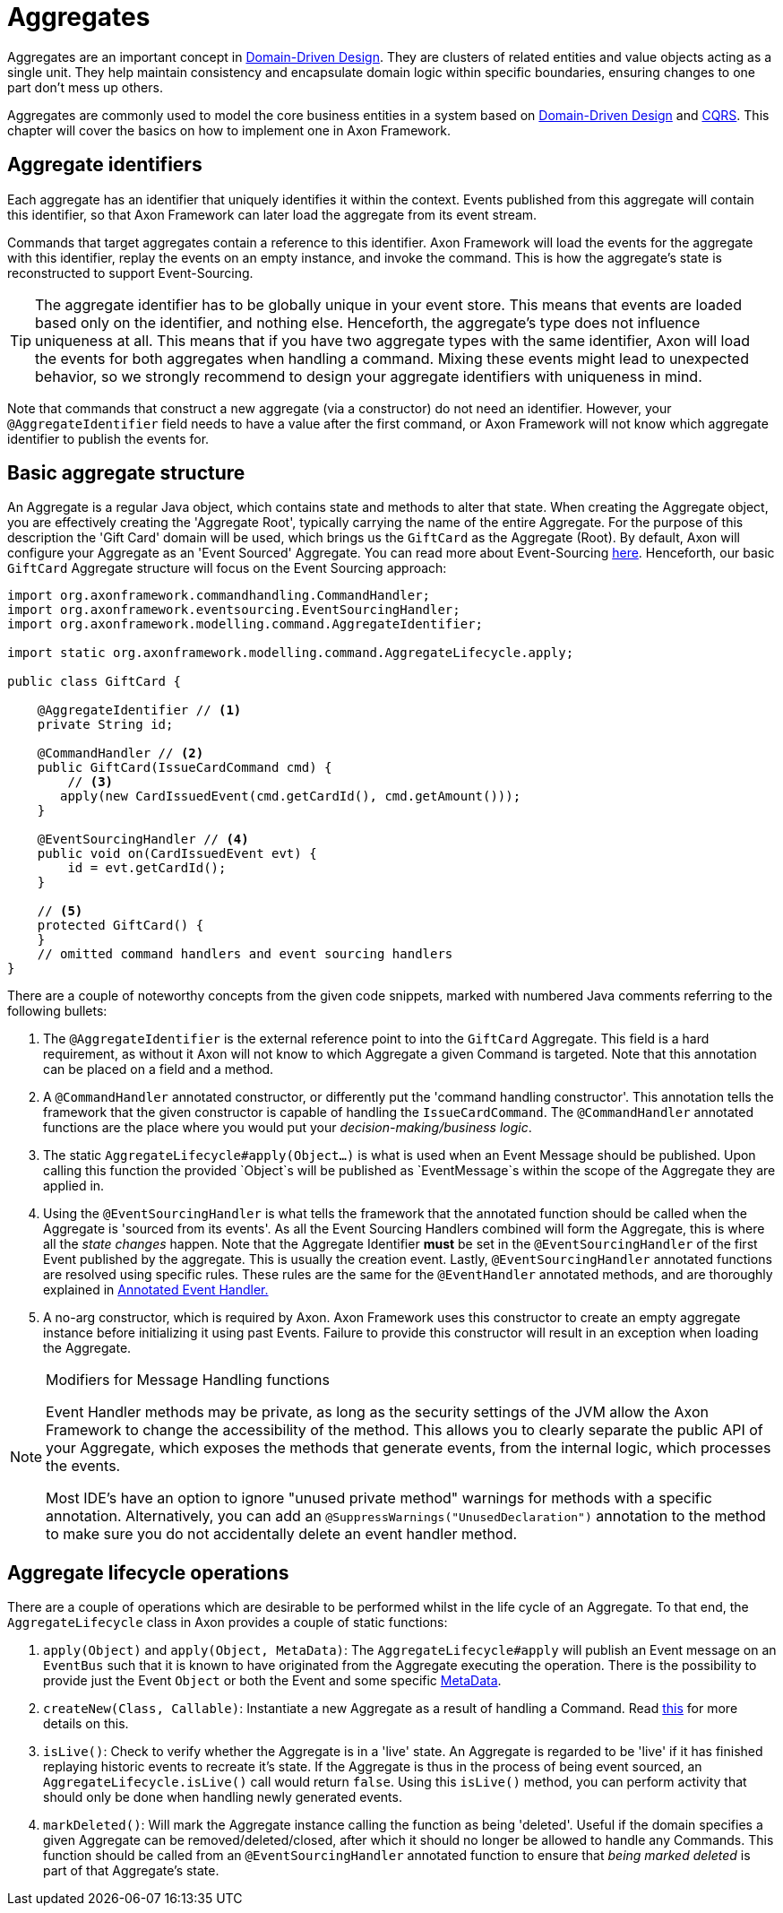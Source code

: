 = Aggregates

Aggregates are an important concept in link:https://www.axoniq.io/concepts/domain-driven-design[Domain-Driven Design].
They are clusters of related entities and value objects acting as a single unit.
They help maintain consistency and encapsulate domain logic within specific boundaries,
ensuring changes to one part don’t mess up others.

Aggregates are commonly used to model the core business entities in a system based on link:https://www.axoniq.io/concepts/domain-driven-design[Domain-Driven Design] and link:https://www.axoniq.io/concepts/cqrs-and-event-sourcing[CQRS].
This chapter will cover the basics on how to implement one in Axon Framework.

== Aggregate identifiers

Each aggregate has an identifier that uniquely identifies it within the context.
Events published from this aggregate will contain this identifier,
so that Axon Framework can later load the aggregate from its event stream.

Commands that target aggregates contain a reference to this identifier.
Axon Framework will load the events for the aggregate with this identifier,
replay the events on an empty instance, and invoke the command. This is how the aggregate's state is reconstructed to support Event-Sourcing.

[TIP]
====
The aggregate identifier has to be globally unique in your event store.
This means that events are loaded based only on the identifier, and nothing else.
Henceforth, the aggregate's type does not influence uniqueness at all.
This means that if you have two aggregate types with the same identifier, Axon will
load the events for both aggregates when handling a command.
Mixing these events might lead to unexpected behavior, so we strongly recommend to design
your aggregate identifiers with uniqueness in mind.
====

Note that commands that construct a new aggregate (via a constructor) do not need an identifier.
However, your `@AggregateIdentifier` field needs to have a value after the first command,
or Axon Framework will not know which aggregate identifier to publish the events for.

== Basic aggregate structure

An Aggregate is a regular Java object, which contains state and methods to alter that state.
When creating the Aggregate object, you are effectively creating the 'Aggregate Root', typically carrying the name of the entire Aggregate.
For the purpose of this description the 'Gift Card' domain will be used, which brings us the `GiftCard` as the Aggregate (Root).
By default, Axon will configure your Aggregate as an 'Event Sourced' Aggregate. You can read more about Event-Sourcing link:https://www.axoniq.io/concepts/cqrs-and-event-sourcing[here].
Henceforth, our basic `GiftCard` Aggregate structure will focus on the Event Sourcing approach:

[source,java]
----
import org.axonframework.commandhandling.CommandHandler;
import org.axonframework.eventsourcing.EventSourcingHandler;
import org.axonframework.modelling.command.AggregateIdentifier;

import static org.axonframework.modelling.command.AggregateLifecycle.apply;

public class GiftCard {

    @AggregateIdentifier // <1>
    private String id;

    @CommandHandler // <2>
    public GiftCard(IssueCardCommand cmd) {
        // <3>
       apply(new CardIssuedEvent(cmd.getCardId(), cmd.getAmount()));
    }

    @EventSourcingHandler // <4>
    public void on(CardIssuedEvent evt) {
        id = evt.getCardId();
    }

    // <5>
    protected GiftCard() {
    }
    // omitted command handlers and event sourcing handlers
}
----
There are a couple of noteworthy concepts from the given code snippets, marked with numbered Java comments referring to the following bullets:

<1> The `@AggregateIdentifier` is the external reference point to into the `GiftCard` Aggregate.
This field is a hard requirement, as without it Axon will not know to which Aggregate a given Command is targeted.
Note that this annotation can be placed on a field and a method.

<2> A `@CommandHandler` annotated constructor, or differently put the 'command handling constructor'.
This annotation tells the framework that the given constructor is capable of handling the `IssueCardCommand`.
The `@CommandHandler` annotated functions are the place where you would put your _decision-making/business logic_.

<3> The static `AggregateLifecycle#apply(Object...)` is what is used when an Event Message should be published.
Upon calling this function the provided `Object`s will be published as `EventMessage`s within the scope of the Aggregate they are applied in.

<4> Using the `@EventSourcingHandler` is what tells the framework that the annotated function should be called when the Aggregate is 'sourced from its events'.
As all the Event Sourcing Handlers combined will form the Aggregate, this is where all the _state changes_ happen.
Note that the Aggregate Identifier *must* be set in the `@EventSourcingHandler` of the  first Event published by the aggregate.
This is usually the creation event.
Lastly, `@EventSourcingHandler` annotated functions are resolved using specific rules.
These rules are the same for the `@EventHandler` annotated methods, and are thoroughly explained in xref:events:event-handlers.adoc[Annotated Event Handler.]

<5> A no-arg constructor, which is required by Axon.
Axon Framework uses this constructor to create an empty aggregate instance before initializing it using past Events.
Failure to provide this constructor will result in an exception when loading the Aggregate.

[NOTE]
.Modifiers for Message Handling functions
====
Event Handler methods may be private, as long as the security settings of the JVM allow the Axon Framework to change the accessibility of the method.
This allows you to clearly separate the public API of your Aggregate, which exposes the methods that generate events, from the internal logic, which processes the events.

Most IDE's have an option to ignore "unused private method" warnings for methods with a specific annotation.
Alternatively, you can add an `@SuppressWarnings("UnusedDeclaration")` annotation to the method to make sure you do not accidentally delete an event handler method.
====

== Aggregate lifecycle operations

There are a couple of operations which are desirable to be performed whilst in the life cycle of an Aggregate.
To that end, the `AggregateLifecycle` class in Axon provides a couple of static functions:

. `apply(Object)` and `apply(Object, MetaData)`: The `AggregateLifecycle#apply` will publish an Event message on an `EventBus` such that it is known to have originated from the Aggregate executing the operation.
There is the possibility to provide just the Event `Object` or both the Event and some specific xref:messaging-concepts:anatomy-message.adoc#meta-data[MetaData].

. `createNew(Class, Callable)`: Instantiate a new Aggregate as a result of handling a Command.
Read xref:modeling/aggregate-creation-from-another-aggregate.adoc[this] for more details on this.

. `isLive()`: Check to verify whether the Aggregate is in a 'live' state.
An Aggregate is regarded to be 'live' if it has finished replaying historic events to recreate it's state.
If the Aggregate is thus in the process of being event sourced, an `AggregateLifecycle.isLive()` call would return `false`.
Using this `isLive()` method, you can perform activity that should only be done when handling newly generated events.

. `markDeleted()`: Will mark the Aggregate instance calling the function as being 'deleted'.
Useful if the domain specifies a given Aggregate can be removed/deleted/closed, after which it should no longer be allowed to handle any Commands.
This function should be called from an `@EventSourcingHandler` annotated function to ensure that _being marked deleted_ is part of that Aggregate's state.